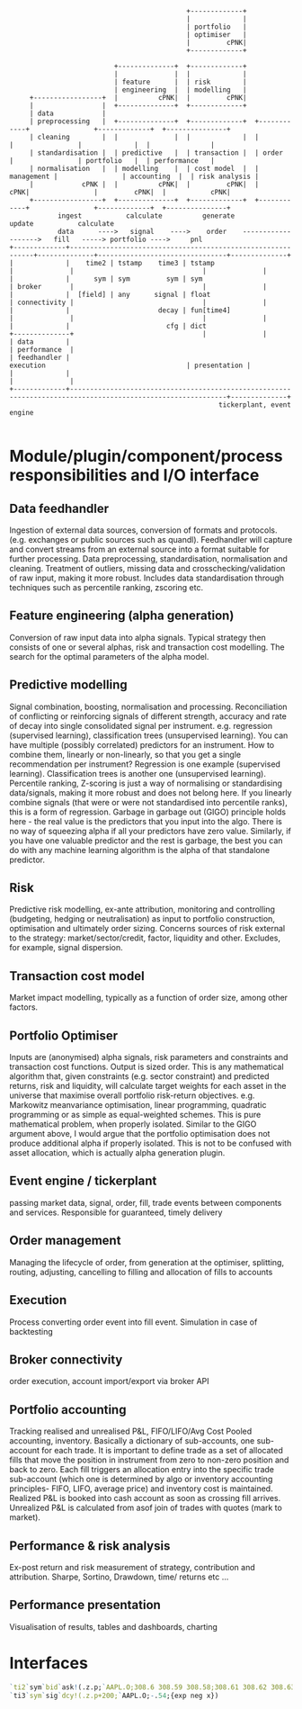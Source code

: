 #+BEGIN_SRC ditaa -i :exports results :file comp.png :cmdline -s 0.7 -E
                                            +-------------+
                                            |             |
                                            | portfolio   |
                                            | optimiser   |
                                            |         cPNK|
                                            +-------------+

                          +--------------+  +-------------+
                          |              |  |             |
                          | feature      |  | risk        |
                          | engineering  |  | modelling   |
     +-----------------+  |          cPNK|  |         cPNK|
     |                 |  +--------------+  +-------------+
     | data            |
     | preprocessing   |  +--------------+  +-------------+  +------------+                +-------------+  +---------------+
     | cleaning        |  |              |  |             |  |            |                |             |  |               |
     | standardisation |  | predictive   |  | transaction |  | order      |                | portfolio   |  | performance   |
     | normalisation   |  | modelling    |  | cost model  |  | management |                | accounting  |  | risk analysis |
     |            cPNK |  |          cPNK|  |         cPNK|  |        cPNK|                |         cPNK|  |           cPNK|
     +-----------------+  +--------------+  +-------------+  +------------+                +-------------+  +---------------+
            ingest           calculate          generate                                        update           calculate
            data      ---->   signal    ---->    order    ------------------->   fill   -----> portfolio ---->     pnl
+-------------+-------------------------------------------------------------+--------------+--------------------------------+--------------+
|             |    time2 | tstamp    time3 | tstamp                         |              |                                |              |
|             |      sym | sym         sym | sym                            | broker       |                                |              |
|             |  [field] | any      signal | float                          | connectivity |                                |              |
|             |                      decay | fun[time4]                     |              |                                |              |
|             |                        cfg | dict                           +--------------+                                |              |
| data        |                                                                                                             | performance  |
| feedhandler |                                                                 execution                                   | presentation |
|             |                                                                                                             |              |
+-------------+-------------------------------------------------------------------------------------------------------------+--------------+
                                                    tickerplant, event engine

#+END_SRC

#+RESULTS:
[[file:comp.png]]

* Module/plugin/component/process responsibilities and I/O interface
** Data feedhandler
Ingestion of external data sources, conversion of formats and protocols. (e.g. exchanges or public sources such as quandl).
Feedhandler will capture and convert streams from an external source into a format suitable for further processing.
Data preprocessing, standardisation, normalisation and cleaning.
Treatment of outliers, missing data and cross­checking/validation of raw input, making it more robust.
Includes data standardisation through techniques such as percentile ranking, z­scoring etc.
** Feature engineering (alpha generation)
Conversion of raw input data into alpha signals. Typical strategy then consists of one or several alphas, risk and transaction cost modelling.
The search for the optimal parameters of the alpha model.
** Predictive modelling
Signal combination, boosting, normalisation and processing.
Reconciliation of conflicting or reinforcing signals of different strength, accuracy and rate of decay into single consolidated signal per instrument.
e.g. regression (supervised learning), classification trees (unsupervised learning).
You can have multiple (possibly correlated) predictors for an instrument. How to combine them, linearly or non-linearly, so that you get a single recommendation per instrument?
Regression is one example (supervised learning). Classification trees is another one (unsupervised learning).
Percentile ranking, Z-scoring is just a way of normalising or standardising data/signals, making it more robust and does not belong here.
If you linearly combine signals (that were or were not standardised into percentile ranks), this is a form of regression.
Garbage in garbage out (GIGO) principle holds here - the real value is the predictors that you input into the algo. There is no way of squeezing alpha if all your predictors have zero value.
Similarly, if you have one valuable predictor and the rest is garbage, the best you can do with any machine learning algorithm is the alpha of that standalone predictor.
** Risk
Predictive risk modelling, ex-­ante attribution, monitoring and controlling (budgeting, hedging or neutralisation) as input to portfolio construction, optimisation and ultimately order sizing.
Concerns sources of risk external to the strategy: market/sector/credit, factor, liquidity and other. Excludes, for example, signal dispersion.
** Transaction cost model
Market impact modelling, typically as a function of order size, among other factors.
** Portfolio Optimiser
Inputs are (anonymised) alpha signals, risk parameters and constraints and transaction cost functions. Output is sized order.
This is any mathematical algorithm that, given constraints (e.g. sector constraint) and predicted returns, risk and liquidity,
will calculate target weights for each asset in the universe that maximise overall portfolio risk-return objectives.
e.g. Markowitz mean­variance optimisation, linear programming, quadratic programming or as simple as equal-weighted schemes.
This is pure mathematical problem, when properly isolated.
Similar to the GIGO argument above, I would argue that the portfolio optimisation does not produce additional alpha if properly isolated.
This is not to be confused with asset allocation, which is actually alpha generation plugin.
** Event engine / tickerplant
passing market data, signal, order, fill, trade events between components and services. Responsible for guaranteed, timely delivery
** Order management
Managing the lifecycle of order, from generation at the optimiser, splitting, routing, adjusting, cancelling to filling and allocation of fills to accounts
** Execution
Process converting order event into fill event. Simulation in case of backtesting
** Broker connectivity
order execution, account import/export via broker API
** Portfolio accounting
Tracking realised and unrealised P&L, FIFO/LIFO/Avg Cost Pooled accounting, inventory. Basically a dictionary of sub-accounts, one sub-account for each trade.
It is important to define trade as a set of allocated fills that move the position in instrument from zero to non-zero position and back to zero.
Each fill triggers an allocation entry into the specific trade sub-account (which one is determined by algo or inventory accounting principles- FIFO, LIFO, average price) and inventory cost is maintained.
Realized P&L is booked into cash account as soon as crossing fill arrives. Unrealized P&L is calculated from asof join of trades with quotes (mark to market).
** Performance & risk analysis
Ex-post return and risk measurement of strategy, contribution and attribution. Sharpe, Sortino, Drawdown, time/ returns etc ...
** Performance presentation
Visualisation of results, tables and dashboards, charting
* Interfaces
#+begin_src q -i
`ti2`sym`bid`ask!(.z.p;`AAPL.O;308.6 308.59 308.58;308.61 308.62 308.63)
`ti3`sym`sig`dcy!(.z.p+200;`AAPL.O;-.54;{exp neg x})
#+end_src
